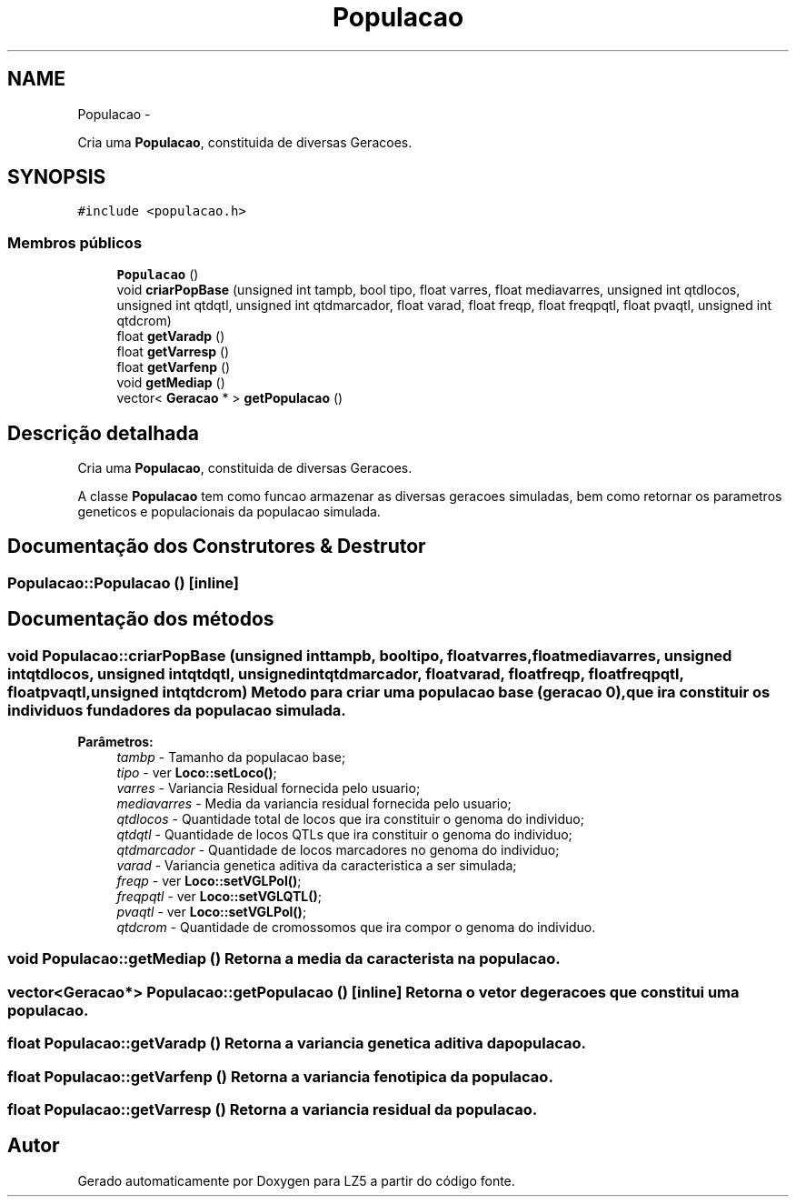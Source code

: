 .TH "Populacao" 3 "Terça, 29 de Janeiro de 2013" "Version lz5_turbo" "LZ5" \" -*- nroff -*-
.ad l
.nh
.SH NAME
Populacao \- 
.PP
Cria uma \fBPopulacao\fP, constituida de diversas Geracoes\&.  

.SH SYNOPSIS
.br
.PP
.PP
\fC#include <populacao\&.h>\fP
.SS "Membros públicos"

.in +1c
.ti -1c
.RI "\fBPopulacao\fP ()"
.br
.ti -1c
.RI "void \fBcriarPopBase\fP (unsigned int tampb, bool tipo, float varres, float mediavarres, unsigned int qtdlocos, unsigned int qtdqtl, unsigned int qtdmarcador, float varad, float freqp, float freqpqtl, float pvaqtl, unsigned int qtdcrom)"
.br
.ti -1c
.RI "float \fBgetVaradp\fP ()"
.br
.ti -1c
.RI "float \fBgetVarresp\fP ()"
.br
.ti -1c
.RI "float \fBgetVarfenp\fP ()"
.br
.ti -1c
.RI "void \fBgetMediap\fP ()"
.br
.ti -1c
.RI "vector< \fBGeracao\fP * > \fBgetPopulacao\fP ()"
.br
.in -1c
.SH "Descrição detalhada"
.PP 
Cria uma \fBPopulacao\fP, constituida de diversas Geracoes\&. 

A classe \fBPopulacao\fP tem como funcao armazenar as diversas geracoes simuladas, bem como retornar os parametros geneticos e populacionais da populacao simulada\&. 
.SH "Documentação dos Construtores & Destrutor"
.PP 
.SS "\fBPopulacao::Populacao\fP ()\fC [inline]\fP"
.SH "Documentação dos métodos"
.PP 
.SS "void \fBPopulacao::criarPopBase\fP (unsigned inttampb, booltipo, floatvarres, floatmediavarres, unsigned intqtdlocos, unsigned intqtdqtl, unsigned intqtdmarcador, floatvarad, floatfreqp, floatfreqpqtl, floatpvaqtl, unsigned intqtdcrom)"Metodo para criar uma populacao base (geracao 0), que ira constituir os individuos fundadores da populacao simulada\&. 
.PP
\fBParâmetros:\fP
.RS 4
\fItambp\fP - Tamanho da populacao base; 
.br
\fItipo\fP - ver \fBLoco::setLoco()\fP; 
.br
\fIvarres\fP - Variancia Residual fornecida pelo usuario; 
.br
\fImediavarres\fP - Media da variancia residual fornecida pelo usuario; 
.br
\fIqtdlocos\fP - Quantidade total de locos que ira constituir o genoma do individuo; 
.br
\fIqtdqtl\fP - Quantidade de locos QTLs que ira constituir o genoma do individuo; 
.br
\fIqtdmarcador\fP - Quantidade de locos marcadores no genoma do individuo; 
.br
\fIvarad\fP - Variancia genetica aditiva da caracteristica a ser simulada; 
.br
\fIfreqp\fP - ver \fBLoco::setVGLPol()\fP; 
.br
\fIfreqpqtl\fP - ver \fBLoco::setVGLQTL()\fP; 
.br
\fIpvaqtl\fP - ver \fBLoco::setVGLPol()\fP; 
.br
\fIqtdcrom\fP - Quantidade de cromossomos que ira compor o genoma do individuo\&. 
.RE
.PP

.SS "void \fBPopulacao::getMediap\fP ()"Retorna a media da caracterista na populacao\&. 
.SS "vector<\fBGeracao\fP*> \fBPopulacao::getPopulacao\fP ()\fC [inline]\fP"Retorna o vetor de geracoes que constitui uma populacao\&. 
.SS "float \fBPopulacao::getVaradp\fP ()"Retorna a variancia genetica aditiva da populacao\&. 
.SS "float \fBPopulacao::getVarfenp\fP ()"Retorna a variancia fenotipica da populacao\&. 
.SS "float \fBPopulacao::getVarresp\fP ()"Retorna a variancia residual da populacao\&. 

.SH "Autor"
.PP 
Gerado automaticamente por Doxygen para LZ5 a partir do código fonte\&.
